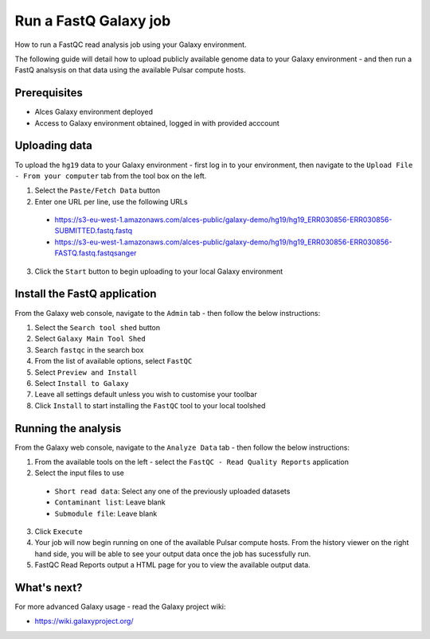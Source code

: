 .. _run-a-fastq-galaxy-job:

Run a FastQ Galaxy job
======================

How to run a FastQC read analysis job using your Galaxy environment. 

The following guide will detail how to upload publicly available genome data to your Galaxy environment - and then run a FastQ analsysis on that data using the available Pulsar compute hosts.

Prerequisites
-------------

- Alces Galaxy environment deployed
- Access to Galaxy environment obtained, logged in with provided acccount

Uploading data
--------------
To upload the ``hg19`` data to your Galaxy environment - first log in to your environment, then navigate to the ``Upload File - From your computer`` tab from the tool box on the left. 

1.  Select the ``Paste/Fetch Data`` button
2.  Enter one URL per line, use the following URLs
  -  https://s3-eu-west-1.amazonaws.com/alces-public/galaxy-demo/hg19/hg19_ERR030856-ERR030856-SUBMITTED.fastq.fastq
  -  https://s3-eu-west-1.amazonaws.com/alces-public/galaxy-demo/hg19/hg19_ERR030856-ERR030856-FASTQ.fastq.fastqsanger
3.  Click the ``Start`` button to begin uploading to your local Galaxy environment

Install the FastQ application
-----------------------------

From the Galaxy web console, navigate to the ``Admin`` tab - then follow the below instructions: 

1.  Select the ``Search tool shed`` button
2.  Select ``Galaxy Main Tool Shed``
3.  Search ``fastqc`` in the search box
4.  From the list of available options, select ``FastQC``
5.  Select ``Preview and Install``
6.  Select ``Install to Galaxy``
7.  Leave all settings default unless you wish to customise your toolbar
8.  Click ``Install`` to start installing the ``FastQC`` tool to your local toolshed

Running the analysis
--------------------

From the Galaxy web console, navigate to the ``Analyze Data`` tab - then follow the below instructions:

1.  From the available tools on the left - select the ``FastQC - Read Quality Reports`` application
2.  Select the input files to use
  -  ``Short read data``: Select any one of the previously uploaded datasets
  -  ``Contaminant list``: Leave blank
  -  ``Submodule file``: Leave blank
3. Click ``Execute``
4. Your job will now begin running on one of the available Pulsar compute hosts. From the history viewer on the right hand side, you will be able to see your output data once the job has sucessfully run. 
5. FastQC Read Reports output a HTML page for you to view the available output data. 

What's next?
------------

For more advanced Galaxy usage - read the Galaxy project wiki: 

-  https://wiki.galaxyproject.org/
